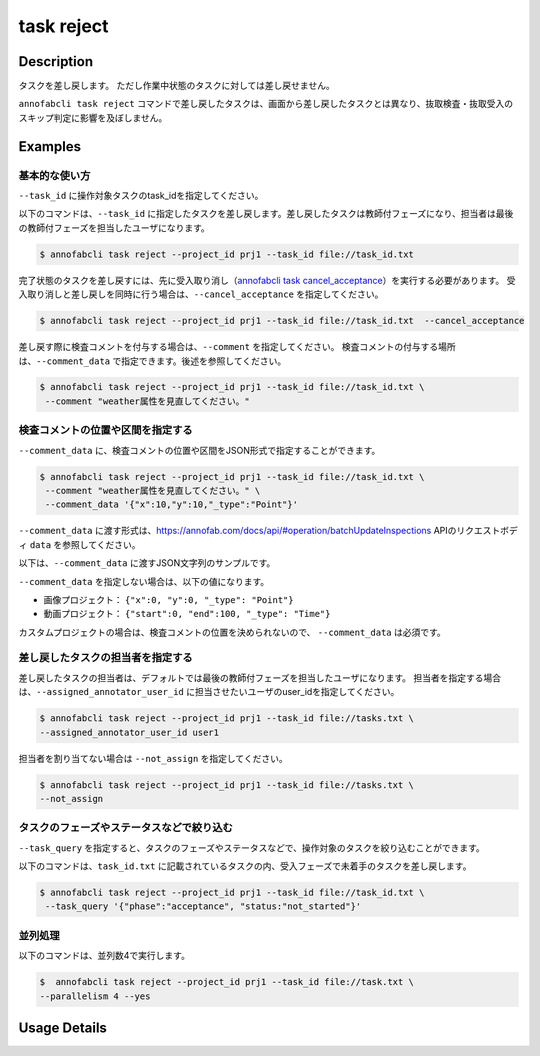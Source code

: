 =================================
task reject
=================================

Description
=================================
タスクを差し戻します。
ただし作業中状態のタスクに対しては差し戻せません。

``annofabcli task reject`` コマンドで差し戻したタスクは、画面から差し戻したタスクとは異なり、抜取検査・抜取受入のスキップ判定に影響を及ぼしません。




Examples
=================================


基本的な使い方
--------------------------------------



``--task_id`` に操作対象タスクのtask_idを指定してください。

.. code-block::
    :caption: task_id.txt

    task1
    task2
    ...


以下のコマンドは、``--task_id`` に指定したタスクを差し戻します。差し戻したタスクは教師付フェーズになり、担当者は最後の教師付フェーズを担当したユーザになります。

.. code-block::

    $ annofabcli task reject --project_id prj1 --task_id file://task_id.txt

完了状態のタスクを差し戻すには、先に受入取り消し（`annofabcli task cancel_acceptance <../task/cancel_acceptance.html>`_）を実行する必要があります。
受入取り消しと差し戻しを同時に行う場合は、``--cancel_acceptance`` を指定してください。

.. code-block::

    $ annofabcli task reject --project_id prj1 --task_id file://task_id.txt  --cancel_acceptance


差し戻す際に検査コメントを付与する場合は、``--comment`` を指定してください。
検査コメントの付与する場所は、``--comment_data`` で指定できます。後述を参照してください。


.. code-block::

    $ annofabcli task reject --project_id prj1 --task_id file://task_id.txt \
     --comment "weather属性を見直してください。"

検査コメントの位置や区間を指定する
--------------------------------------
``--comment_data`` に、検査コメントの位置や区間をJSON形式で指定することができます。

.. code-block::

    $ annofabcli task reject --project_id prj1 --task_id file://task_id.txt \
     --comment "weather属性を見直してください。" \
     --comment_data '{"x":10,"y":10,"_type":"Point"}'

``--comment_data`` に渡す形式は、https://annofab.com/docs/api/#operation/batchUpdateInspections APIのリクエストボディ ``data`` を参照してください。

以下は、``--comment_data`` に渡すJSON文字列のサンプルです。

.. code-block:: json
    :caption: 画像プロジェクト：(x=0,y=0)の位置に点

    {
        "x":0,
        "y":0,
        "_type": "Point"
    }


.. code-block:: json
    :caption: 動画プロジェクト：0〜100ミリ秒の区間

    {
        "start":0,
        "end":100,
        "_type": "Time"
    }


.. code-block:: json
    :caption: カスタムプロジェクト（3dpc editor）：原点付近に辺が1の立方体

    {
        "data": "{\"kind\": \"CUBOID\", \"shape\": {\"dimensions\": {\"width\": 1.0, \"height\": 1.0, \"depth\": 1.0}, \"location\": {\"x\": 0.0, \"y\": 0.0, \"z\": 0.0}, \"rotation\": {\"x\": 0.0, \"y\": 0.0, \"z\": 0.0}, \"direction\": {\"front\": {\"x\": 1.0, \"y\": 0.0, \"z\": 0.0}, \"up\": {\"x\": 0.0, \"y\": 0.0, \"z\": 1.0}}}, \"version\": \"2\"}",
        "_type": "Custom"    
    }


``--comment_data`` を指定しない場合は、以下の値になります。

* 画像プロジェクト： ``{"x":0, "y":0, "_type": "Point"}``
* 動画プロジェクト： ``{"start":0, "end":100, "_type": "Time"}``

カスタムプロジェクトの場合は、検査コメントの位置を決められないので、 ``--comment_data`` は必須です。


差し戻したタスクの担当者を指定する
--------------------------------------

差し戻したタスクの担当者は、デフォルトでは最後の教師付フェーズを担当したユーザになります。
担当者を指定する場合は、``--assigned_annotator_user_id`` に担当させたいユーザのuser_idを指定してください。

.. code-block::

    $ annofabcli task reject --project_id prj1 --task_id file://tasks.txt \
    --assigned_annotator_user_id user1

担当者を割り当てない場合は ``--not_assign`` を指定してください。

.. code-block::

    $ annofabcli task reject --project_id prj1 --task_id file://tasks.txt \
    --not_assign





タスクのフェーズやステータスなどで絞り込む
----------------------------------------------
``--task_query`` を指定すると、タスクのフェーズやステータスなどで、操作対象のタスクを絞り込むことができます。


以下のコマンドは、``task_id.txt`` に記載されているタスクの内、受入フェーズで未着手のタスクを差し戻します。


.. code-block::

    $ annofabcli task reject --project_id prj1 --task_id file://task_id.txt \
     --task_query '{"phase":"acceptance", "status:"not_started"}' 



並列処理
----------------------------------------------

以下のコマンドは、並列数4で実行します。

.. code-block::

    $  annofabcli task reject --project_id prj1 --task_id file://task.txt \
    --parallelism 4 --yes

Usage Details
=================================

.. argparse::
   :ref: annofabcli.task.reject_tasks.add_parser
   :prog: annofabcli task reject
   :nosubcommands:
   :nodefaultconst:
